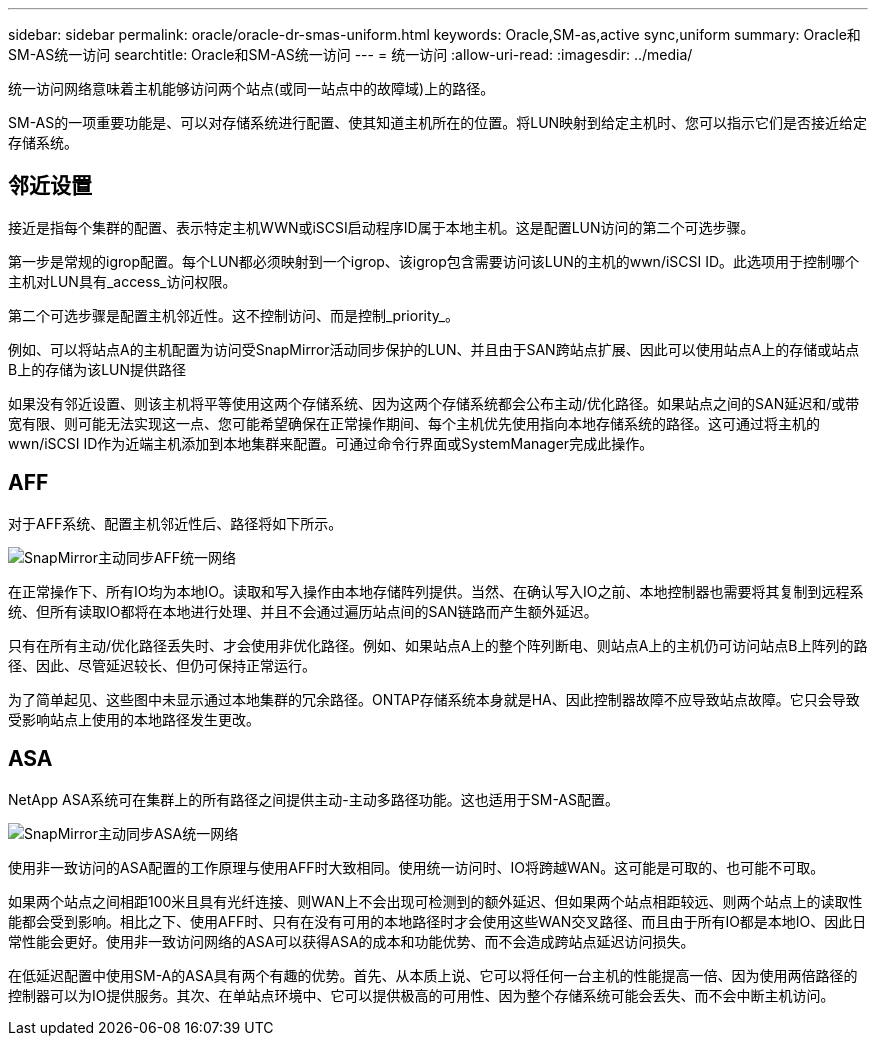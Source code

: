 ---
sidebar: sidebar 
permalink: oracle/oracle-dr-smas-uniform.html 
keywords: Oracle,SM-as,active sync,uniform 
summary: Oracle和SM-AS统一访问 
searchtitle: Oracle和SM-AS统一访问 
---
= 统一访问
:allow-uri-read: 
:imagesdir: ../media/


[role="lead"]
统一访问网络意味着主机能够访问两个站点(或同一站点中的故障域)上的路径。

SM-AS的一项重要功能是、可以对存储系统进行配置、使其知道主机所在的位置。将LUN映射到给定主机时、您可以指示它们是否接近给定存储系统。



== 邻近设置

接近是指每个集群的配置、表示特定主机WWN或iSCSI启动程序ID属于本地主机。这是配置LUN访问的第二个可选步骤。

第一步是常规的igrop配置。每个LUN都必须映射到一个igrop、该igrop包含需要访问该LUN的主机的wwn/iSCSI ID。此选项用于控制哪个主机对LUN具有_access_访问权限。

第二个可选步骤是配置主机邻近性。这不控制访问、而是控制_priority_。

例如、可以将站点A的主机配置为访问受SnapMirror活动同步保护的LUN、并且由于SAN跨站点扩展、因此可以使用站点A上的存储或站点B上的存储为该LUN提供路径

如果没有邻近设置、则该主机将平等使用这两个存储系统、因为这两个存储系统都会公布主动/优化路径。如果站点之间的SAN延迟和/或带宽有限、则可能无法实现这一点、您可能希望确保在正常操作期间、每个主机优先使用指向本地存储系统的路径。这可通过将主机的wwn/iSCSI ID作为近端主机添加到本地集群来配置。可通过命令行界面或SystemManager完成此操作。



== AFF

对于AFF系统、配置主机邻近性后、路径将如下所示。

image:../media/smas-uniform-aff.png["SnapMirror主动同步AFF统一网络"]

在正常操作下、所有IO均为本地IO。读取和写入操作由本地存储阵列提供。当然、在确认写入IO之前、本地控制器也需要将其复制到远程系统、但所有读取IO都将在本地进行处理、并且不会通过遍历站点间的SAN链路而产生额外延迟。

只有在所有主动/优化路径丢失时、才会使用非优化路径。例如、如果站点A上的整个阵列断电、则站点A上的主机仍可访问站点B上阵列的路径、因此、尽管延迟较长、但仍可保持正常运行。

为了简单起见、这些图中未显示通过本地集群的冗余路径。ONTAP存储系统本身就是HA、因此控制器故障不应导致站点故障。它只会导致受影响站点上使用的本地路径发生更改。



== ASA

NetApp ASA系统可在集群上的所有路径之间提供主动-主动多路径功能。这也适用于SM-AS配置。

image:../media/smas-uniform-asa.png["SnapMirror主动同步ASA统一网络"]

使用非一致访问的ASA配置的工作原理与使用AFF时大致相同。使用统一访问时、IO将跨越WAN。这可能是可取的、也可能不可取。

如果两个站点之间相距100米且具有光纤连接、则WAN上不会出现可检测到的额外延迟、但如果两个站点相距较远、则两个站点上的读取性能都会受到影响。相比之下、使用AFF时、只有在没有可用的本地路径时才会使用这些WAN交叉路径、而且由于所有IO都是本地IO、因此日常性能会更好。使用非一致访问网络的ASA可以获得ASA的成本和功能优势、而不会造成跨站点延迟访问损失。

在低延迟配置中使用SM-A的ASA具有两个有趣的优势。首先、从本质上说、它可以将任何一台主机的性能提高一倍、因为使用两倍路径的控制器可以为IO提供服务。其次、在单站点环境中、它可以提供极高的可用性、因为整个存储系统可能会丢失、而不会中断主机访问。
